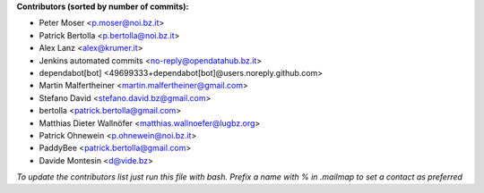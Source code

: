 .. 2>/dev/null
 names () 
 { 
 echo -e "\n exit;\n**Contributors (sorted by number of commits):**\n";
 git log --format='%aN:%aE' origin/master | grep -Ev "(anonymous:|FYG_.*_bot_ignore_me)" | sed 's/@users.github.com/@users.noreply.github.com/g' | awk 'BEGIN{FS=":"}{match ($1, /^(%)?(.*)/, n) ; ct[n[2]]+=1; if (n[1] ~ /%/ || e[n[2]] == "" ) { e[n[2]]=$2}}END{for (i in e) { n[i]=e[i];c[i]+=ct[i] }; for (a in e) print c[a]"\t* "a" <"n[a]">";}' | sort -n -r | cut -f 2-
 }
 quine () 
 { 
 { 
 echo ".. 2>/dev/null";
 declare -f names | sed -e 's/^[[:space:]]*/ /';
 declare -f quine | sed -e 's/^[[:space:]]*/ /';
 echo -e " quine\n";
 names;
 echo -e "\n*To update the contributors list just run this file with bash. Prefix a name with % in .mailmap to set a contact as preferred*"
 } > CONTRIBUTORS.rst;
 exit
 }
 quine


 exit;
**Contributors (sorted by number of commits):**

* Peter Moser <p.moser@noi.bz.it>
* Patrick Bertolla <p.bertolla@noi.bz.it>
* Alex Lanz <alex@krumer.it>
* Jenkins automated commits <no-reply@opendatahub.bz.it>
* dependabot[bot] <49699333+dependabot[bot]@users.noreply.github.com>
* Martin Malfertheiner <martin.malfertheiner@gmail.com>
* Stefano David <stefano.david.bz@gmail.com>
* bertolla <patrick.bertolla@gmail.com>
* Matthias Dieter Wallnöfer <matthias.wallnoefer@lugbz.org>
* Patrick Ohnewein <p.ohnewein@noi.bz.it>
* PaddyBee <patrick.bertolla@gmail.com>
* Davide Montesin <d@vide.bz>

*To update the contributors list just run this file with bash. Prefix a name with % in .mailmap to set a contact as preferred*

